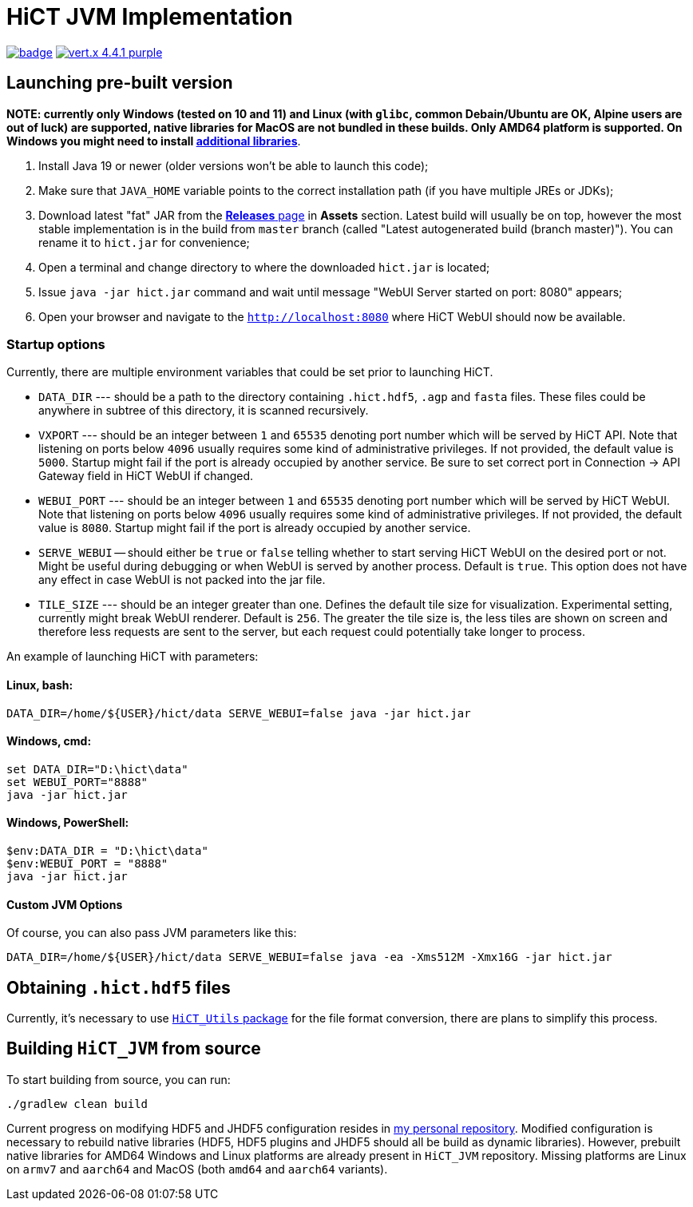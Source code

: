 = HiCT JVM Implementation

image:https://github.com/AxisAlexNT/HiCT_JVM/actions/workflows/autobuild-release.yml/badge.svg[link="https://github.com/AxisAlexNT/HiCT_JVM/actions/workflows/autobuild-release.yml"] image:https://img.shields.io/badge/vert.x-4.4.1-purple.svg[link="https://vertx.io"]

== Launching pre-built version

**NOTE: currently only Windows (tested on 10 and 11) and Linux (with `glibc`, common Debain/Ubuntu are OK, Alpine users are out of luck) are supported, native libraries for MacOS are not bundled in these builds. Only AMD64 platform is supported. On Windows you might need to install https://learn.microsoft.com/en-us/cpp/windows/latest-supported-vc-redist?view=msvc-170[additional libraries]**.

1. Install Java 19 or newer (older versions won't be able to launch this code);
1. Make sure that `JAVA_HOME` variable points to the correct installation path (if you have multiple JREs or JDKs);
1. Download latest "fat" JAR from the https://github.com/ctlab/HiCT_JVM/releases[*Releases* page] in *Assets* section. Latest build will usually be on top, however the most stable implementation is in the build from `master` branch (called "Latest autogenerated build (branch master)"). You can rename it to `hict.jar` for convenience;
1. Open a terminal and change directory to where the downloaded `hict.jar` is located;
1. Issue `java -jar hict.jar` command and wait until message "WebUI Server started on port: 8080" appears;
1. Open your browser and navigate to the `http://localhost:8080` where HiCT WebUI should now be available.

=== Startup options

Currently, there are multiple environment variables that could be set prior to launching HiCT.

* `DATA_DIR` --- should be a path to the directory containing `.hict.hdf5`, `.agp` and `fasta` files. These files could be anywhere in subtree of this directory, it is scanned recursively.
* `VXPORT` --- should be an integer between `1` and `65535` denoting port number which will be served by HiCT API. Note that listening on ports below `4096` usually requires some kind of administrative privileges. If not provided, the default value is `5000`. Startup might fail if the port is already occupied by another service. Be sure to set correct port in Connection -> API Gateway field in HiCT WebUI if changed.
* `WEBUI_PORT` --- should be an integer between `1` and `65535` denoting port number which will be served by HiCT WebUI. Note that listening on ports below `4096` usually requires some kind of administrative privileges. If not provided, the default value is `8080`. Startup might fail if the port is already occupied by another service.
* `SERVE_WEBUI` -- should either be `true` or `false` telling whether to start serving HiCT WebUI on the desired port or not. Might be useful during debugging or when WebUI is served by another process. Default is `true`. This option does not have any effect in case WebUI is not packed into the jar file.
* `TILE_SIZE` --- should be an integer greater than one. Defines the default tile size for visualization. Experimental setting, currently might break WebUI renderer. Default is `256`. The greater the tile size is, the less tiles are shown on screen and therefore less requests are sent to the server, but each request could potentially take longer to process.

An example of launching HiCT with parameters:

==== *Linux, bash:*
```bash
DATA_DIR=/home/${USER}/hict/data SERVE_WEBUI=false java -jar hict.jar
```

==== *Windows, cmd:*
```cmd
set DATA_DIR="D:\hict\data"
set WEBUI_PORT="8888"
java -jar hict.jar
```

==== *Windows, PowerShell:*
```powershell
$env:DATA_DIR = "D:\hict\data"
$env:WEBUI_PORT = "8888"
java -jar hict.jar
```

==== Custom JVM Options

Of course, you can also pass JVM parameters like this:

```bash
DATA_DIR=/home/${USER}/hict/data SERVE_WEBUI=false java -ea -Xms512M -Xmx16G -jar hict.jar
```

== Obtaining `.hict.hdf5` files

Currently, it's necessary to use https://github.com/ctlab/HiCT_Utils[`HiCT_Utils` package] for the file format conversion, there are plans to simplify this process.

== Building `HiCT_JVM` from source

To start building from source, you can run:
```
./gradlew clean build
```

Current progress on modifying HDF5 and JHDF5 configuration resides in https://github.com/AxisAlexNT/jhdf5-with-plugins-configuration-snapshot[my personal repository]. Modified configuration is necessary to rebuild native libraries (HDF5, HDF5 plugins and JHDF5 should all be build as dynamic libraries). However, prebuilt native libraries for AMD64 Windows and Linux platforms are already present in `HiCT_JVM` repository. Missing platforms are Linux on `armv7` and `aarch64` and MacOS (both `amd64` and `aarch64` variants).
